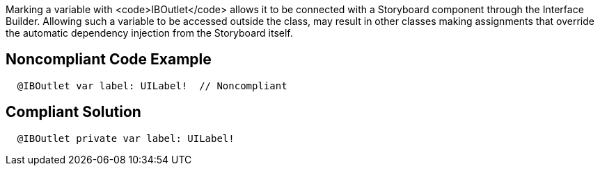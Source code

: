 Marking a variable with <code>IBOutlet</code> allows it to be connected with a Storyboard component through the Interface Builder. Allowing such a variable to be accessed outside the class, may result in other classes making assignments that override the automatic dependency injection from the Storyboard itself.


== Noncompliant Code Example

----
  @IBOutlet var label: UILabel!  // Noncompliant
----


== Compliant Solution

----
  @IBOutlet private var label: UILabel!
----

